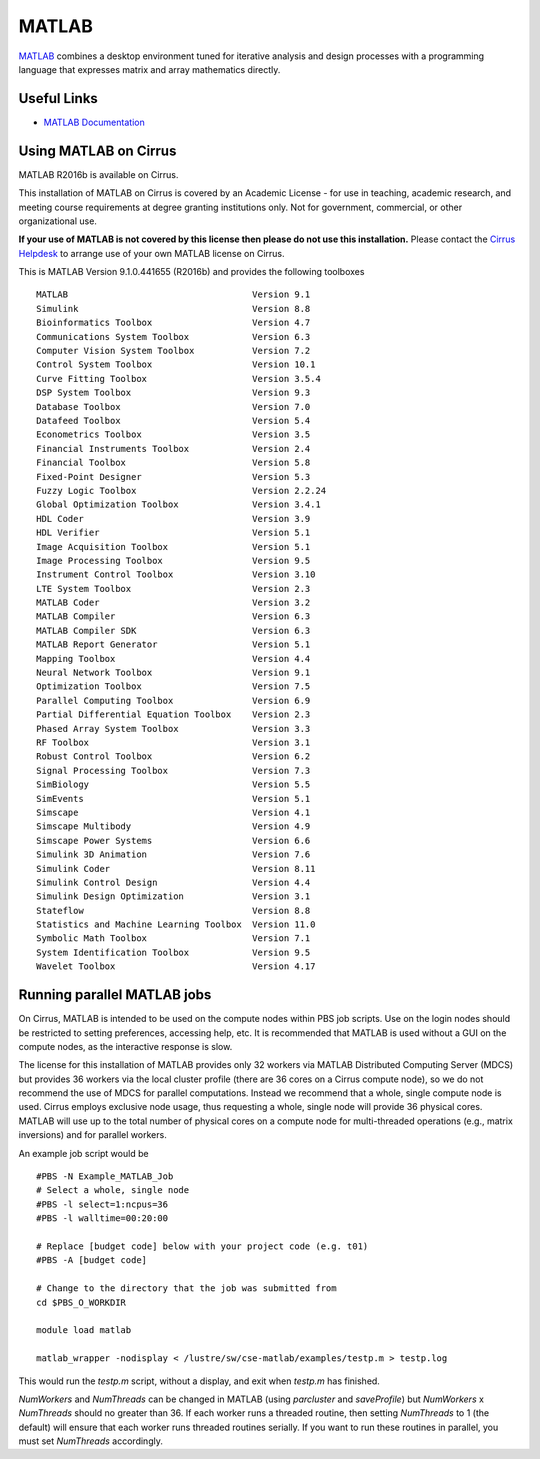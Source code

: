 MATLAB
======

`MATLAB <https://uk.mathworks.com>`__ combines a desktop environment
tuned for iterative analysis and design processes with a programming
language that expresses matrix and array mathematics directly.


Useful Links
------------

* `MATLAB Documentation <https://uk.mathworks.com/help/index.html>`__

Using MATLAB on Cirrus
----------------------------

MATLAB R2016b is available on Cirrus.

This installation of MATLAB on Cirrus is covered by an Academic
License - for use in teaching, academic research, and meeting course
requirements at degree granting institutions only.  Not for
government, commercial, or other organizational use.

**If your use of MATLAB is not covered by this license then please do
not use this installation.**  Please contact the `Cirrus Helpdesk
<http://www.cirrus.ac.uk/support/>`__ to arrange use of your own
MATLAB license on Cirrus.

This is MATLAB Version 9.1.0.441655 (R2016b) and provides the
following toolboxes ::

 MATLAB                                   Version 9.1   
 Simulink                                 Version 8.8   
 Bioinformatics Toolbox                   Version 4.7   
 Communications System Toolbox            Version 6.3   
 Computer Vision System Toolbox           Version 7.2   
 Control System Toolbox                   Version 10.1  
 Curve Fitting Toolbox                    Version 3.5.4 
 DSP System Toolbox                       Version 9.3   
 Database Toolbox                         Version 7.0   
 Datafeed Toolbox                         Version 5.4   
 Econometrics Toolbox                     Version 3.5   
 Financial Instruments Toolbox            Version 2.4   
 Financial Toolbox                        Version 5.8   
 Fixed-Point Designer                     Version 5.3   
 Fuzzy Logic Toolbox                      Version 2.2.24
 Global Optimization Toolbox              Version 3.4.1 
 HDL Coder                                Version 3.9   
 HDL Verifier                             Version 5.1   
 Image Acquisition Toolbox                Version 5.1   
 Image Processing Toolbox                 Version 9.5   
 Instrument Control Toolbox               Version 3.10  
 LTE System Toolbox                       Version 2.3   
 MATLAB Coder                             Version 3.2   
 MATLAB Compiler                          Version 6.3   
 MATLAB Compiler SDK                      Version 6.3   
 MATLAB Report Generator                  Version 5.1   
 Mapping Toolbox                          Version 4.4   
 Neural Network Toolbox                   Version 9.1   
 Optimization Toolbox                     Version 7.5   
 Parallel Computing Toolbox               Version 6.9   
 Partial Differential Equation Toolbox    Version 2.3   
 Phased Array System Toolbox              Version 3.3   
 RF Toolbox                               Version 3.1   
 Robust Control Toolbox                   Version 6.2   
 Signal Processing Toolbox                Version 7.3   
 SimBiology                               Version 5.5   
 SimEvents                                Version 5.1   
 Simscape                                 Version 4.1   
 Simscape Multibody                       Version 4.9   
 Simscape Power Systems                   Version 6.6   
 Simulink 3D Animation                    Version 7.6   
 Simulink Coder                           Version 8.11  
 Simulink Control Design                  Version 4.4   
 Simulink Design Optimization             Version 3.1   
 Stateflow                                Version 8.8   
 Statistics and Machine Learning Toolbox  Version 11.0  
 Symbolic Math Toolbox                    Version 7.1   
 System Identification Toolbox            Version 9.5   
 Wavelet Toolbox                          Version 4.17  


Running parallel MATLAB jobs
-----------------------------------

On Cirrus, MATLAB is intended to be used on the compute nodes within
PBS job scripts.  Use on the login nodes should be restricted to
setting preferences, accessing help, etc.  It is recommended that
MATLAB is used without a GUI on the compute nodes, as the interactive
response is slow.

The license for this installation of MATLAB provides only 32 workers
via MATLAB Distributed Computing Server (MDCS) but provides 36 workers
via the local cluster profile (there are 36 cores on a Cirrus compute
node), so we do not recommend the use of MDCS for parallel
computations.  Instead we recommend that a whole, single compute node
is used.  Cirrus employs exclusive node usage, thus requesting a
whole, single node will provide 36 physical cores.  MATLAB will use up
to the total number of physical cores on a compute node for
multi-threaded operations (e.g., matrix inversions) and for parallel
workers.

An example job script would be ::

 #PBS -N Example_MATLAB_Job
 # Select a whole, single node
 #PBS -l select=1:ncpus=36
 #PBS -l walltime=00:20:00
 
 # Replace [budget code] below with your project code (e.g. t01)
 #PBS -A [budget code]
 
 # Change to the directory that the job was submitted from
 cd $PBS_O_WORKDIR
 
 module load matlab
 
 matlab_wrapper -nodisplay < /lustre/sw/cse-matlab/examples/testp.m > testp.log

This would run the *testp.m* script, without a display, and exit when
*testp.m* has finished.

*NumWorkers* and *NumThreads* can be changed in MATLAB (using
*parcluster* and *saveProfile*) but *NumWorkers* x *NumThreads* should
no greater than 36.  If each worker runs a threaded routine, then
setting *NumThreads* to 1 (the default) will ensure that each worker runs threaded
routines serially.  If you want to run these routines in parallel,
you must set *NumThreads* accordingly.
